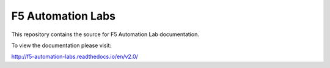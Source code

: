 F5 Automation Labs
==================

|docs|

This repository contains the source for F5 Automation Lab documentation.

To view the documentation please visit:

http://f5-automation-labs.readthedocs.io/en/v2.0/

.. |docs| image:: https://readthedocs.org/projects/f5-automation-labs/badge/?version=latest
    :alt: Documentation Status
    :scale: 100%
    :target: http://f5-automation-labs.readthedocs.io/en/v2.0/
